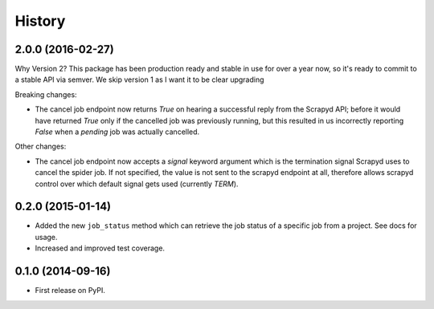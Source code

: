 .. :changelog:

History
-------

2.0.0 (2016-02-27)
++++++++++++++++++

Why Version 2? This package has been production ready and stable in use
for over a year now, so it's ready  to commit to a stable API via semver.
We skip version 1 as I want it to be clear upgrading

Breaking changes:

* The cancel job endpoint now returns `True` on hearing a successful reply
  from the Scrapyd API; before it would have returned `True` only if the
  cancelled job was previously running, but this resulted in us incorrectly
  reporting `False` when a *pending* job was actually cancelled.

Other changes:

* The cancel job endpoint now accepts a `signal` keyword argument which is
  the termination signal Scrapyd uses to cancel the spider job. If not
  specified, the value is not sent to the scrapyd endpoint at all, therefore
  allows scrapyd control over which default signal gets used (currently `TERM`).


0.2.0 (2015-01-14)
++++++++++++++++++

* Added the new ``job_status`` method which can retrieve the job status of a
  specific job from a project. See docs for usage.
* Increased and improved test coverage.

0.1.0 (2014-09-16)
++++++++++++++++++

* First release on PyPI.
